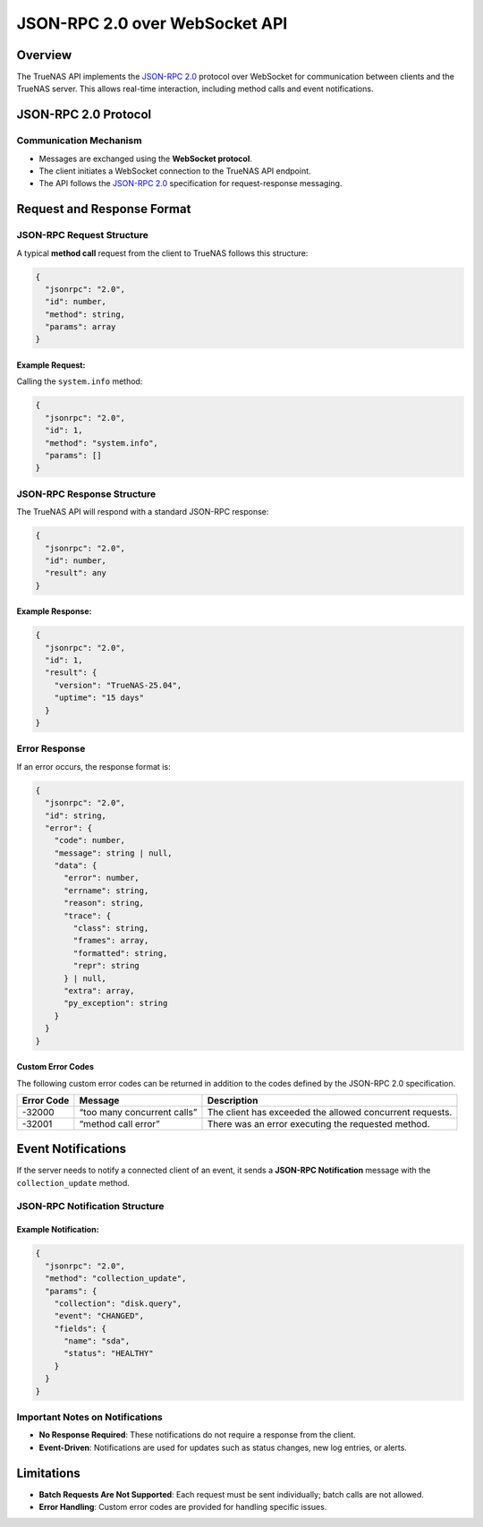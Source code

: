 JSON-RPC 2.0 over WebSocket API
===============================

Overview
--------

The TrueNAS API implements the `JSON-RPC 2.0 <https://www.jsonrpc.org/specification>`_ protocol over WebSocket for
communication between clients and the TrueNAS server. This allows
real-time interaction, including method calls and event notifications.

JSON-RPC 2.0 Protocol
---------------------

Communication Mechanism
~~~~~~~~~~~~~~~~~~~~~~~

- Messages are exchanged using the **WebSocket protocol**.
- The client initiates a WebSocket connection to the TrueNAS API
  endpoint.
- The API follows the `JSON-RPC 2.0 <https://www.jsonrpc.org/specification>`_ specification for
  request-response messaging.

Request and Response Format
---------------------------

JSON-RPC Request Structure
~~~~~~~~~~~~~~~~~~~~~~~~~~

A typical **method call** request from the client to TrueNAS follows
this structure:

.. code:: javascript

    {
      "jsonrpc": "2.0",
      "id": number,
      "method": string,
      "params": array
    }

Example Request:
^^^^^^^^^^^^^^^^

Calling the ``system.info`` method:

.. code:: json

    {
      "jsonrpc": "2.0",
      "id": 1,
      "method": "system.info",
      "params": []
    }

JSON-RPC Response Structure
~~~~~~~~~~~~~~~~~~~~~~~~~~~

The TrueNAS API will respond with a standard JSON-RPC response:

.. code:: javascript

    {
      "jsonrpc": "2.0",
      "id": number,
      "result": any
    }

Example Response:
^^^^^^^^^^^^^^^^^

.. code:: json

    {
      "jsonrpc": "2.0",
      "id": 1,
      "result": {
        "version": "TrueNAS-25.04",
        "uptime": "15 days"
      }
    }

Error Response
~~~~~~~~~~~~~~

If an error occurs, the response format is:

.. code:: javascript

    {
      "jsonrpc": "2.0",
      "id": string,
      "error": {
        "code": number,
        "message": string | null,
        "data": {
          "error": number,
          "errname": string,
          "reason": string,
          "trace": {
            "class": string,
            "frames": array,
            "formatted": string,
            "repr": string
          } | null,
          "extra": array,
          "py_exception": string
        }
      }
    }

Custom Error Codes
^^^^^^^^^^^^^^^^^^

The following custom error codes can be returned in addition to the codes defined by the JSON-RPC 2.0 specification.

+---------------+-------------------------------------+----------------+
| Error Code    | Message                             | Description    |
+===============+=====================================+================+
| -32000        | “too many concurrent calls”         | The client has |
|               |                                     | exceeded the   |
|               |                                     | allowed        |
|               |                                     | concurrent     |
|               |                                     | requests.      |
+---------------+-------------------------------------+----------------+
| -32001        | “method call error”                 | There was an   |
|               |                                     | error          |
|               |                                     | executing the  |
|               |                                     | requested      |
|               |                                     | method.        |
+---------------+-------------------------------------+----------------+

Event Notifications
-------------------

If the server needs to notify a connected client of an event, it sends a
**JSON-RPC Notification** message with the ``collection_update`` method.

JSON-RPC Notification Structure
~~~~~~~~~~~~~~~~~~~~~~~~~~~~~~~

.. code-block:: json
   :caption: collection_update

    {
      "jsonrpc": "2.0",
      "method": "collection_update",
      "params": {
        "msg": string,
        "collection": string,
        "id": any,
        "fields": {
          "id": string,
          "state": string,
          "progress": {
            "percent": number,
            "description": string
          },
          "result": any,
          "exc_info": {
            "type": string,
            "extra": array | null,
            "repr": string
          },
          "error": string,
          "exception": string
        },
        "extra": object
      }
    }


.. code-block:: json
   :caption: notify_unsubscribed

    {
      "jsonrpc": "2.0",
      "method": "notify_unsubscribed",
      "params": {
        "collection": string,
        "error": {
          "error": number,
          "errname": string,
          "reason": string,
          "trace": {
            "class": string,
            "frames": array,
            "formatted": string,
            "repr": string
          } | null,
          "extra": array,
          "py_exception": string
        }
      }
    }


Example Notification:
^^^^^^^^^^^^^^^^^^^^^

.. code:: json

    {
      "jsonrpc": "2.0",
      "method": "collection_update",
      "params": {
        "collection": "disk.query",
        "event": "CHANGED",
        "fields": {
          "name": "sda",
          "status": "HEALTHY"
        }
      }
    }

Important Notes on Notifications
~~~~~~~~~~~~~~~~~~~~~~~~~~~~~~~~

- **No Response Required**: These notifications do not require a
  response from the client.
- **Event-Driven**: Notifications are used for updates such as status
  changes, new log entries, or alerts.

Limitations
-----------

- **Batch Requests Are Not Supported**: Each request must be sent
  individually; batch calls are not allowed.
- **Error Handling**: Custom error codes are provided for handling
  specific issues.
